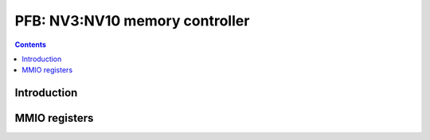 .. _nv3-pfb:

===============================
PFB: NV3:NV10 memory controller
===============================

.. contents::

.. todo:: write me


Introduction
============

.. todo:: write me


MMIO registers
==============

.. space:: 8 nv3-pfb 0x1000 memory interface

   .. todo:: write me
